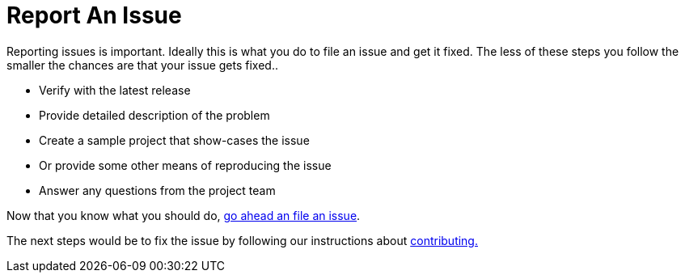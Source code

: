 = Report An Issue

Reporting issues is important. Ideally this is what you do to file an issue and 
get it fixed. The less of these steps  you follow the smaller the chances are 
that your issue gets fixed..

* Verify with the latest release
* Provide detailed description of the problem
* Create a sample project that show-cases the issue 
* Or provide some other means of reproducing the issue
* Answer any questions from the project team

Now that you know what you should do, https://github.com/simpligility/ksoap2-android/issues[go ahead an file an issue].

The next steps would be to fix the issue by following our instructions about link:contributing.html[contributing.]

